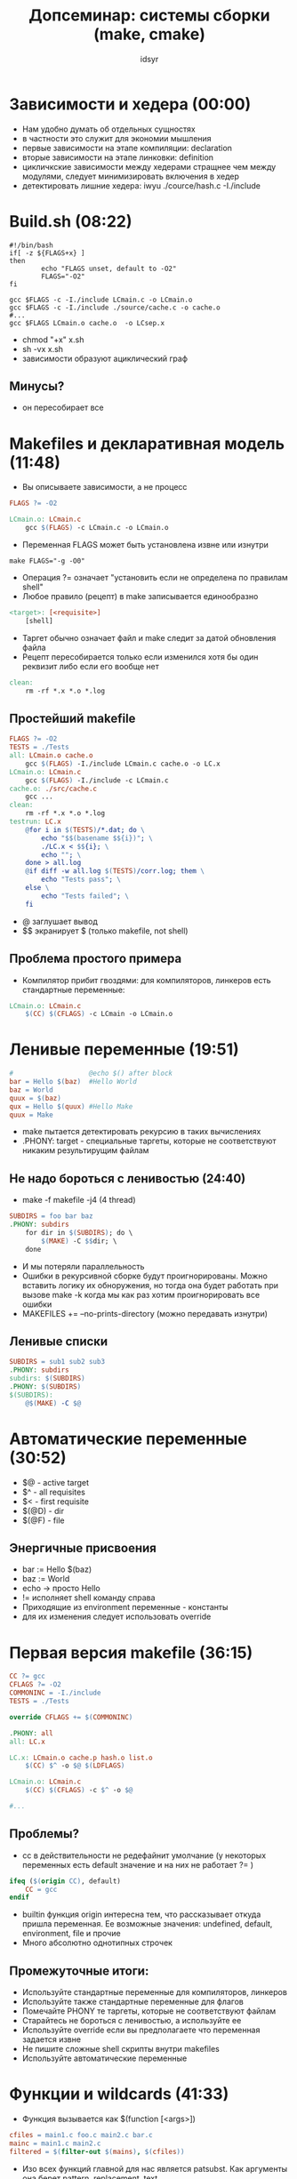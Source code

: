 #+TITLE: Допсеминар: системы сборки (make, cmake)  
#+AUTHOR: idsyr
#+STARTUP: showeverything 
#+OPTIONS: toc:2




* Зависимости и хедера (00:00)
- Нам удобно думать об отдельных сущностях
- в частности это служит для экономии мышления
- первые зависимости на этапе компиляции: declaration
- вторые зависимости на этапе линковки: definition
- цикличкские зависимости между хедерами стращнее чем между модулями, следует минимизировать включения в хедер
- детектировать лишние хедера: iwyu ./cource/hash.c -I./include


* Build.sh (08:22)
#+begin_src shell
#!/bin/bash
if[ -z ${FLAGS+x} ]
then 
		echo "FLAGS unset, default to -O2"
		FLAGS="-O2"
fi

gcc $FLAGS -c -I./include LCmain.c -o LCmain.o
gcc $FLAGS -c -I./include ./source/cache.c -o cache.o
#...
gcc $FLAGS LCmain.o cache.o  -o LCsep.x
#+end_src
- chmod "+x" x.sh
- sh -vx x.sh
- зависимости образуют ациклический граф


** Минусы?
- он пересобирает все





* Makefiles и декларативная модель (11:48)
- Вы описываете зависимости, а не процесс
#+begin_src makefile
FLAGS ?= -O2

LCmain.o: LCmain.c
	gcc $(FLAGS) -c LCmain.c -o LCmain.o
#+end_src
- Переменная FLAGS может быть установлена извне или изнутри
#+begin_src shell
make FLAGS="-g -O0"
#+end_src
- Операция ?= означает "установить если не определена по правилам shell"
- Любое правило (рецепт) в make  записывается единообразно
#+begin_src makefile
<target>: [<requisite>]
	[shell]
#+end_src
- Таргет обычно означает файл и make следит за датой обновления файла
- Рецепт пересобирается только если изменился хотя бы один реквизит либо если его вообще нет
#+begin_src makefile
clean:
	rm -rf *.x *.o *.log
#+end_src


** Простейший makefile
#+begin_src makefile
FLAGS ?= -O2
TESTS = ./Tests
all: LCmain.o cache.o
	gcc $(FLAGS) -I./include LCmain.c cache.o -o LC.x
LCmain.o: LCmain.c
	gcc $(FLAGS) -I./include -c LCmain.c
cache.o: ./src/cache.c
	gcc ...
clean:
	rm -rf *.x *.o *.log
testrun: LC.x
	@for i in $(TESTS)/*.dat; do \
		echo "$$(basename $${i})"; \
		./LC.x < $${i}; \
		echo ""; \
	done > all.log
	@if diff -w all.log $(TESTS)/corr.log; them \
		echo "Tests pass"; \
	else \
		echo "Tests failed"; \
	fi
#+end_src
- @ заглушает вывод
- $$ экранирует $ (только makefile, not shell)


** Проблема простого примера
- Компилятор прибит гвоздями: для компиляторов, линкеров есть стандартные переменные:
#+begin_src makefile
LCmain.o: LCmain.c
	$(CC) $(CFLAGS) -c LCmain -o LCmain.o
#+end_src





* Ленивые переменные (19:51)
#+begin_src makefile
#                   @echo $() after block
bar = Hello $(baz)  #Hello World
baz = World        
quux = $(baz)
qux = Hello $(quux) #Hello Make
quux = Make        
#+end_src
- make пытается детектировать рекурсию в таких вычислениях
- .PHONY: target - специальные таргеты, которые не соответствуют никаким результирущим файлам


** Не надо бороться с ленивостью (24:40)
- make -f makefile -j4 (4 thread)
#+begin_src makefile
SUBDIRS = foo bar baz
.PHONY: subdirs
	for dir in $(SUBDIRS); do \
		$(MAKE) -C $$dir; \
	done
#+end_src
- И мы потеряли параллельность
- Ошибки в рекурсивной сборке будут проигнорированы. Можно вставить логику их обноружения, но тогда она будет работать при вызове make -k когда мы как раз хотим проигнорировать все ошибки  
- MAKEFILES += --no-prints-directory (можно передавать изнутри)


** Ленивые списки
#+begin_src makefile
SUBDIRS = sub1 sub2 sub3
.PHONY: subdirs
subdirs: $(SUBDIRS)
.PHONY: $(SUBDIRS)
$(SUBDIRS):
	@$(MAKE) -C $@
#+end_src




* Автоматические переменные (30:52)
- $@ - active target
- $^ - all requisites
- $< - first requisite
- $(@D) - dir
- $(@F) - file


** Энергичные присвоения
- bar := Hello $(baz)
- baz := World
- echo -> просто Hello
- != исполняет shell команду справа
- Приходящие из environment переменные - константы
- для их изменения следует использовать override





* Первая версия makefile (36:15)
#+begin_src makefile
CC ?= gcc
CFLAGS ?= -O2
COMMONINC = -I./include
TESTS = ./Tests

override CFLAGS += $(COMMONINC)

.PHONY: all
all: LC.x

LC.x: LCmain.o cache.p hash.o list.o
	$(CC) $^ -o $@ $(LDFLAGS)

LCmain.o: LCmain.c
	$(CC) $(CFLAGS) -c $^ -o $@

#...
#+end_src


** Проблемы?
- cc в действительности не редефайнит умолчание (у некоторых переменных есть default значение и на них не работает ?= )
#+begin_src makefile
ifeq ($(origin CC), default)
	CC = gcc
endif
#+end_src
- builtin функция origin интересна тем, что рассказывает откуда пришла переменная. Ее возможные значения: undefined, default, environment, file и прочие
- Много абсолютно однотипных строчек


** Промежуточные итоги:
- Используйте стандартные переменные для компиляторов, линкеров
- Используйте также стандартные переменные для флагов
- Помечайте PHONY те таргеты, которые не соответствуют файлам
- Старайтесь не бороться с ленивостью, а используйте ее
- Используйте override если вы предполагаете что переменная задается извне
- Не пишите сложные shell скрипты внутри makefiles
- Используйте автоматические переменные




* Функции и wildcards (41:33)
- Функция вызывается как $(function [<args>])
#+begin_src makefile
cfiles = main1.c foo.c main2.c bar.c
mainc = main1.c main2.c
filtered = $(filter-out $(mains), $(cfiles))
#+end_src
- Изо всех функций главной для нас является patsubst. Как аргументы она берет pattern, replacement, text
#+begin_src makefile
objs = $(patsubst %.c, %.o, $(cfiles))
#+end_src
- у нее есть второй вариант $(var:pattern=replacement)
#+begin_src makefile
ofilt = $(filtered:%.c=%.o)
#+end_src


** Patern rules
- чтобы разобраться с однотипными рецептами, нужно написать общий
#+begin_src makefile
CSRS = LCmain.c source/cache.c source/hash.c source/list.c
COBJ = $(CSRS:%.c=%.o)
#pattern rule -> (if this not written -> implicit)
%.o:%.c
	$(CC) $(CFLAGS) -c $^ -o $@
LC.x: $(COBJ)
	$(CC) $^ -o $@ $(LDFLAGS)
#+end_src
- На самом деле такой рецепт не надо даже писать т.к. он уже есть
- Но в данном случае будут проблемы: обьектные файлы начнут возникать внутри папок
- Логичное (пример развития мысли при решении проблемы, но не обязательно конечное и наиболее развитое) решение 
#+begin_src makefile
...
COBJ = LCmain.o cache.o ... 
%.o: source/%.c
...
#+end_src
- Правило для LCmain взято как implicit 


** Wildcard
- Многие любят делать так:
- CSRC = LCmain.c $(wildcard src/*.c)
- Сами по себе ничем не плохи, но тут есть концептуальное возражение
- система сборки считает своими таргетами весь мусор который она найдет в папке src
- Списки файлов лучше прибивать намертво простым перечислением





* Вторая версия makefile и зависимости от хедеров (47:40)
#+begin_src makefile
ifeq ($(origin CC), default)
	CC = gcc
endif

CFLAGS ?= -O2
COMMONINC = I./include
TESTS = ./Tests
SRC = ./source

override CFLAGS += $(COMMONINC)
CSRS = LCmain.c source/cache.c source/hash.c source/list.c
COBJ = LCmain.o cachce.o hash.o list.o
%.o: source/%.c
	$(CC) $(CFLAGS) -c $^ -o $@
.PHONY: all
all: LC.x

LC.x: $(COBJ)
	$(CC) $^ -o $@ $(LDFLAGS)

.PHONY: testrun
testrun: LC.x
	@./runtests.sh $(TESTS)

.PHONY: clean
clean:
	rm -rf *.x
	rm -rf *.o
	rm -rf *.log

#+end_src
- Зависимости от хедеров?
- В этой версии make не перестраивает проект если изменился хедер
- На пути к этому исправлению потребуются новые опции компилятора
#+begin_src bash
gcc -I ./include -E src/cache.c -MM -MT cache.o
#+end_src
- После MT мы указываем make target и компилятор сам собирает для нас зависимости. Это становится бесконечно сложно для C++ modules
- Разумеется лучше все это упаковывать в implicit rules


** Включение файлов
- Директива include приостанавливает чтение текущего makefile и включает в него все что указано в списке include файлов
#+begin_src makefile
DEPS = $(COBJ:.p=.d)
%.o: src/%.c
	$(CC) $(CFLAGS) -c $< -o $@
%.d: src/%.c
	$(CC) -E $(CFLAGS) $< -MM -MT $(@:.d=.o) > $@
include $(DEPS)
#+end_src
- думать об этом так: первое считавание makefile открывает все инклуды, после чего второе считывание собирает все нужные зависимости


** Убираем слишком общие правила
- Хороший тон это использовать для переменных static pattern rules
#+begin_src makefile
objects = foo.o bar.o
all: $(objects)
$(objects): %.o: %.c
	$(CC) -c $(CFLAGS) $< -o $@
#+end_src
- Чтобы инклуды не пересобирались на make clean можно отфильтровать имена такого рода таргетов при включении
#+begin_src makefile
NODEPS = clean
ifeq (0, $(words $(findstring $(MAKECMDGOALS), $(NODEPS))))
include $(DEPS)
endif
#+end_src




* Третья итерация: почти идеальный makefile (56:36)
#+begin_src makefile
ifeq($(origin CC), default)
	CC = gcc
endif

CFLAGS ?= -O2
OUT_O_DIR ?= build
COMMONIC = -I./include
TESTS = ./Tests
SRC = ./src
ROOT_DIR := $(shell dirname $(realpath $(firstword $(MAKEFILE_LIST))))

override CFLAGS += $(COMMONINC)

CSRC = LCmain.c src/cache.c src/hash.c src/list.c

COBJ := $(addprefix $(OUT_O_DIR)/,$(CSRC:.c=.o))
DEPS = $(COBJ:.o=.d)

.PHONY: all
all: $(OUT_O_DIR)/LC.x

$(OUT_O_DIR)/LC.x: $(COBJ)
	$(CC) $^ -o $@ $(LDFLAGS)

$(COBJ): $(OUT_O_DIR)/%.o: %.c
	@mkdir -p $(@D)
	$(CC) $(CFLAGS) -c $< -o $@

$(DEPS): $(OUT_O_DIR)/%.d: %.c
	@mkdir -p $(@D)
	$(CC) -E $(CFLAGS) $< -MM -MT $(@:.d=.o) > $@

TESTFILES=$(wildcard $(TESTS)/*dat)

.PHONY: testrun
testrun: $(TESTFILES)

.PHONY: $(TESTFILES)
$(TESTFILES): $(OUT_O_DIR)/LC.x
	@$(ROOT_DIR)/runtest.sh $@ $(OUT_O_DIR)/LC.x

.PHONY: clean
clean:
	rm -rf $(COBJ) $(DEPS) $(OUT_O_DIR)/*.x $(OUT_O_DIR)/*.log

NODEPS = clean

ifeq (0, $(words $(findstring $(MAKECMDGOALS), $(NODEPS))))
include $(DEPS)
endif
#+end_src


** Промежуточные итоги
- У некоторых переменных есть default values, проверяйте их правильно
- Используйте pattern rules для уменьшения бойлерплейта
- выучить список implicit rules
- использовать static pattern rules чтобы не конфликтовать с неявными правилами
- Не злоупотребляйте использованием wildcards, используйте их там, где не может быть зависимостей по сборке, например для тестов
- Не забывайте про зависимости от хедеров




* Знакомство с cmake (01:06:26)
** Предназначение cmake
- cmake это собственно не системы сборки
- Это генератор файлов для систем сборки, например для make, но не только
#+begin_src shell
cmake -G "Unix Makefiles"
cmake -G "Ninja"
cmake -G "Visual Studio 17 2022"
#+end_src
- Из одного и того же описания cmake получаете файлы сборки для многих разных бэкендов
#+begin_src cmake
cmake_minimum_required(VERSION 3.11)
project("problem_lc")

SET(SRCS src/list.c 
         src/cache.c 
         src/hash.c)

SET(TESTS ${CMAKE_SOURCE_DIR}/Tests)

add_library(lclib STATIC ${SRCS})
target_include_directories(lclib PUBLIC "include")

add_executable(LC.x LCmain.c)
target_link_libraries(LC.x lclib)
#+end_src
#+begin_src shell
cmake -DCMAKE_BUILD_TYPE=Release -S . -B build
#+end_src
- -S . - из этой папки CMakeLists
- -B build - сделать папку куда соберешь
- Затем и после изменений: 
#+begin_src shell
cmake --build build
#+end_src
** Добавляем тесты
#+begin_src cmake
file(GLOB testfiles "Tests/*.dat")
foreach(file ${testfiles})
  add_test(NAME ${file}
    COMMAND bash -c "${CMAKE_SOURCE_DIR}/runtest.sh ${file} ./LC.x"
    WORKING_DIRECTORY ${CMAKE_СURRENT_BINARY_DIR})
  set_tests_properties(${file} PROPERTIES DEPENDS LC.x)
endforeach()
#+end_src
- императивными командами строится декларативная сборка
** Отвязанность от shell
- Переменные не являются shell переменными как в make. Чтобы получить shell настройку вам надо лезть в env, но обычно это не нужно
- Для вывода сообщений используется message, а не shell.
#+begin_src cmake
message(STATUS "MYVAR = ${MYVAR}")
#+end_src
- Вместо установки и использования $(CC) есть переменная для конфигурации
#+begin_src shell
cmake -DCMAKE_C_COMPILER=clang
#+end_src
- Если она не подана, то переменная берет свое значение из ${CC}. Аналогично работает переменнаяа CMAKE_C_FLAGS
** Обсуждение
- Как ни парадаксально, но cmake куда императивнее и значит куда проще make
- Дело в том, что в нем вы не совсем добавляете зависимости, а добавляете код для добавления зависимостей, а он вполне императивен




* Бонус. Немного больше про cmake  (01:19:35)
- Но cmake мало того, что императивен. Он еще и обьектно-ориентирован


** Индивидуальная работа с таргетами
- В cmake нормально работать с целями индивилуально, а не ставить флаги компиляции сразу на все
- Даже если вы работаете с каким то списком целей одинаково
#+begin_src cmake
set(APPS allbraces;allperms)
foreach(APP ${APPS})
  add_executable(${APP} ${APP}.cc)
  target_compile_features(${APP} PRIVATE cxx_std_20) 
  #[[ Цель использует фичу, но те кто слинковался не обязан ее использовать (например с-interface) ]]]
  target_link_libraries(${APP} frame)
  target_link_libraries(${APP} comblib)
endforeach()
#+end_src
- следует использовать target_ версии
- С точки зрения cmake библиотека это обьект, который является единицой зависимости, и как единица зависимости эта штука несомненно библиотека, поэтому cmake позволяет сделать:
#+begin_src cmake
cmake_minimum_requireed(VERSION 3.15)
project(computability)
enable_testing()

add_library(frame INTERFACE) 
#[[ это интерфейсная библиотека, здесь нечего линковать ]]
target_include_directories(frame INTERFACE framework)
#[[ любой кто будет с ней линковаться подключит эту директорию, она на него спропагируется, когда вы зависите от библиотеки на вас спропагируется директория ]] 
#+end_src
- Если библиотека состоит только из хедеров, в ней нечего линковать и ее можно использовать как интерфейсную библиотеку
- Тогда линковка с ней будет подхватывать ее публичные пути для включения
- Это общий механизм. Любая линковка пропагирует интерфейсные зависимости

 
** Cостав таргета
- target_link_libraries - любая в том числе транзитивная зависимость по сборке
- target_compile_feature - некоторые опции, такие как стандарт, не зависящие от синтаксиса опций конкретного компилятора
- target_compile_definitions - дефайны (в том числе экспортируемые)
- target_include_directories, target_link_directories - пути (в том числе экспортируемые) для компиляции и линковки. Старайтесь их не указывать явно, а получать из интерфейса библиотек
- target_compile_options, target_link_options - прямое указание опций. Старайтесь использовать features где возможно


** Выражения генератора
- Вы можете в момент конфигурации знать что вы конфигурируете и, например, передавать в таргет дефайны, зависящие от этого
#+begin_src cmake
target_compile_definitions(MyTarget PRIVATE
  $<$<CONFIG:Debug>:DEBUG_ONLY=1>
  $<$<CONFIG:Release>:RELEASE_ONLY=1>
  FOO=3 #[[ при любой ]]
)
#+end_src
- Это выглядит пугающе, но на самом деле довольно просто
#+begin_src makefile
target_compile_options(myapp
  PRIVATE $<$<COMPILE_LANGUAGE:CXX>:-fno-exceptions>
)
#+end_src


** Иерархия поддиректорий
- Считается хорощим тоном иметь в проекте cmake, делегирущий к вложенным директориям (add_subdir)
#+begin_src cmake
add_library(frame INTERFACE)
target_include_directories(frame INTERFACE framework)

add_library(comblib INTERFACE)
target_include_directories(comblib INTERFACE combinatorial)

add_subdirectory(apps)
add_subdirectory(tests)
#+end_src
- так мы избегаем убер-сборки всего в одном месте и разделяем сборку по "функциям" 
- в cmake в отличии например от make можно писать функции:
#+begin_src cmake
function()
...
endfunction()
#+end_src


** Работа со scope
- Любая переменная доступна через add_subdir вниз
- Можно установить переменную в parent_scope, но этого лучше избегать
#+begin_src cmake
# apps запомнили папку до приложения
set(${APP}_app ${CMAKE_BINARY_DIR}/apps/${APP} PARENT_SCOPE)
# tests использовали ее
set(APP ${${APP}_app})
#+end_src
- Это оправдано в случае когда мы выносим разнородные тесты в общую папку
- Всегда задавайтесь вопросом не ошибка ли это в проектировании


* Окончательные уроки (01:30:40)
- Система сборки это код
- Старайтесь не трогать глобальное состояние. Работайте индивидуально с таргетами. Используйте target_link_libraries для зависимостей
- Тем более не лезьте в стандартные переменные. Оверрайд CMAKE_C_FLAGS не заканчивается ничем хорошим
- Все переменные итеративны и не равны переменным shell. Списки разделены через ; или переносом строки
- Большая часть того, что вы хотите сделать уже поддержана из коробки. Хороший cmake максимально это переиспользует


** Больше про cmake:
- Daniel Pfeifer - Effective CMake,C++Now'2017
- Mathieu Ropert - Using Modern CMake Patterns to Enforce a Good Modular Design, CppCon'2017
- Craig Scott - Deep CMake for Library Authors, CppCon'2019
- CB Bailey - Things I Learnt While Trying to Aviod Becoming a CMake Expert, ACCU'2022
- Hans Vredeveld - CMake: A Case Study, ACCU'2023













